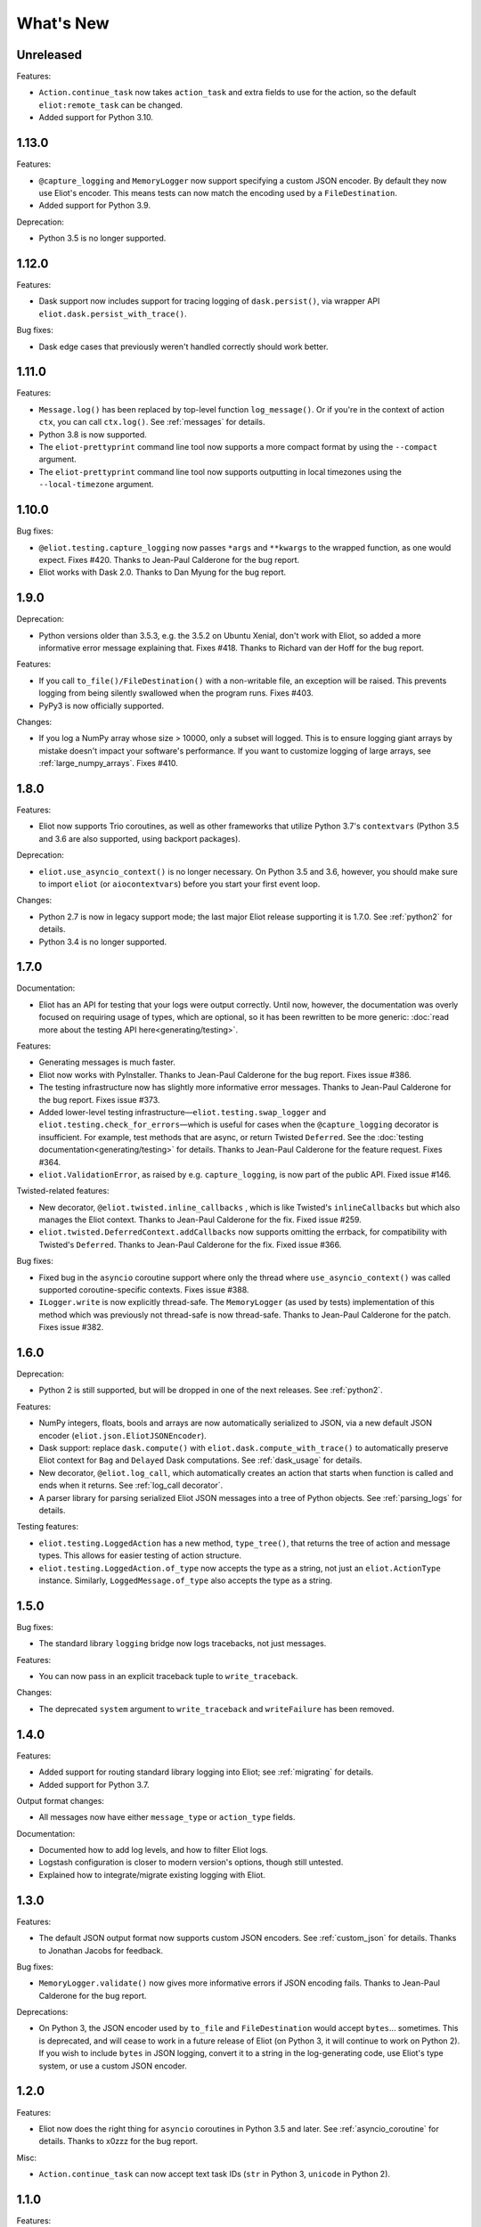 What's New
==========

Unreleased
^^^^^^^^^^

Features:

* ``Action.continue_task`` now takes ``action_task`` and extra fields to use for the action, so the default ``eliot:remote_task`` can be changed.
* Added support for Python 3.10.

1.13.0
^^^^^^

Features:

* ``@capture_logging`` and ``MemoryLogger`` now support specifying a custom JSON encoder. By default they now use Eliot's encoder. This means tests can now match the encoding used by a ``FileDestination``.
* Added support for Python 3.9.

Deprecation:

* Python 3.5 is no longer supported.

1.12.0
^^^^^^

Features:

* Dask support now includes support for tracing logging of ``dask.persist()``, via wrapper API ``eliot.dask.persist_with_trace()``.

Bug fixes:

* Dask edge cases that previously weren't handled correctly should work better.

1.11.0
^^^^^^

Features:

* ``Message.log()`` has been replaced by top-level function ``log_message()``. Or if you're in the context of action ``ctx``, you can call ``ctx.log()``. See :ref:`messages` for details.
* Python 3.8 is now supported.
* The ``eliot-prettyprint`` command line tool now supports a more compact format by using the ``--compact`` argument.
* The ``eliot-prettyprint`` command line tool now supports outputting in local timezones using the ``--local-timezone`` argument.

1.10.0
^^^^^^

Bug fixes:

* ``@eliot.testing.capture_logging`` now passes ``*args`` and ``**kwargs`` to the wrapped function, as one would expect. Fixes #420. Thanks to Jean-Paul Calderone for the bug report.
* Eliot works with Dask 2.0. Thanks to Dan Myung for the bug report.

1.9.0
^^^^^

Deprecation:

* Python versions older than 3.5.3, e.g. the 3.5.2 on Ubuntu Xenial, don't work with Eliot, so added a more informative error message explaining that. Fixes #418. Thanks to Richard van der Hoff for the bug report.

Features:

* If you call ``to_file()/FileDestination()`` with a non-writable file, an
  exception will be raised. This prevents logging from being silently swallowed
  when the program runs. Fixes #403.
* PyPy3 is now officially supported.

Changes:

* If you log a NumPy array whose size > 10000, only a subset will logged. This is to ensure logging giant arrays by mistake doesn't impact your software's performance. If you want to customize logging of large arrays, see :ref:`large_numpy_arrays`. Fixes #410.

1.8.0
^^^^^

Features:

* Eliot now supports Trio coroutines, as well as other frameworks that utilize Python 3.7's ``contextvars`` (Python 3.5 and 3.6 are also supported, using backport packages).

Deprecation:

* ``eliot.use_asyncio_context()`` is no longer necessary.
  On Python 3.5 and 3.6, however, you should make sure to import ``eliot`` (or ``aiocontextvars``) before you start your first event loop.

Changes:

* Python 2.7 is now in legacy support mode; the last major Eliot release supporting it is 1.7.0.
  See :ref:`python2` for details.
* Python 3.4 is no longer supported.

1.7.0
^^^^^

Documentation:

* Eliot has an API for testing that your logs were output correctly. Until now, however, the documentation was overly focused on requiring usage of types, which are optional, so it has been rewritten to be more generic: :doc:`read more about the testing API here<generating/testing>`.

Features:

* Generating messages is much faster.
* Eliot now works with PyInstaller. Thanks to Jean-Paul Calderone for the bug report. Fixes issue #386.
* The testing infrastructure now has slightly more informative error messages. Thanks to Jean-Paul Calderone for the bug report. Fixes issue #373.
* Added lower-level testing infrastructure—``eliot.testing.swap_logger`` and ``eliot.testing.check_for_errors``—which is useful for cases when the ``@capture_logging`` decorator is insufficient. For example, test methods that are async, or return Twisted ``Deferred``. See the :doc:`testing documentation<generating/testing>` for details. Thanks to Jean-Paul Calderone for the feature request. Fixes #364.
* ``eliot.ValidationError``, as raised by e.g. ``capture_logging``, is now part of the public API. Fixed issue #146.

Twisted-related features:

* New decorator, ``@eliot.twisted.inline_callbacks`` , which is like Twisted's ``inlineCallbacks`` but which also manages the Eliot context. Thanks to Jean-Paul Calderone for the fix. Fixed issue #259.
* ``eliot.twisted.DeferredContext.addCallbacks`` now supports omitting the errback, for compatibility with Twisted's ``Deferred``. Thanks to Jean-Paul Calderone for the fix. Fixed issue #366.

Bug fixes:

* Fixed bug in the ``asyncio`` coroutine support where only the thread where ``use_asyncio_context()`` was called supported coroutine-specific contexts. Fixes issue #388.
* ``ILogger.write`` is now explicitly thread-safe. The ``MemoryLogger`` (as used
  by tests) implementation of this method which was previously not thread-safe
  is now thread-safe. Thanks to Jean-Paul Calderone for the patch. Fixes issue
  #382.


1.6.0
^^^^^

Deprecation:

* Python 2 is still supported, but will be dropped in one of the next releases. See :ref:`python2`.

Features:

* NumPy integers, floats, bools and arrays are now automatically serialized to JSON, via a new default JSON encoder (``eliot.json.EliotJSONEncoder``).
* Dask support: replace ``dask.compute()`` with ``eliot.dask.compute_with_trace()`` to automatically preserve Eliot context for ``Bag`` and ``Delayed`` Dask computations. See :ref:`dask_usage` for details.
* New decorator, ``@eliot.log_call``, which automatically creates an action that starts when function is called and ends when it returns. See :ref:`log_call decorator`.
* A parser library for parsing serialized Eliot JSON messages into a tree of Python objects. See :ref:`parsing_logs` for details.

Testing features:

* ``eliot.testing.LoggedAction`` has a new method, ``type_tree()``, that returns the tree of action and message types.
  This allows for easier testing of action structure.
* ``eliot.testing.LoggedAction.of_type`` now accepts the type as a string, not just an ``eliot.ActionType`` instance.
  Similarly, ``LoggedMessage.of_type`` also accepts the type as a string.

1.5.0
^^^^^

Bug fixes:

* The standard library ``logging`` bridge now logs tracebacks, not just messages.

Features:

* You can now pass in an explicit traceback tuple to ``write_traceback``.

Changes:

* The deprecated ``system`` argument to ``write_traceback`` and ``writeFailure`` has been removed.

1.4.0
^^^^^

Features:

* Added support for routing standard library logging into Eliot; see :ref:`migrating` for details.
* Added support for Python 3.7.

Output format changes:

* All messages now have either ``message_type`` or ``action_type`` fields.

Documentation:

* Documented how to add log levels, and how to filter Eliot logs.
* Logstash configuration is closer to modern version's options, though still untested.
* Explained how to integrate/migrate existing logging with Eliot.

1.3.0
^^^^^

Features:

* The default JSON output format now supports custom JSON encoders. See :ref:`custom_json` for details.
  Thanks to Jonathan Jacobs for feedback.

Bug fixes:

* ``MemoryLogger.validate()`` now gives more informative errors if JSON encoding fails.
  Thanks to Jean-Paul Calderone for the bug report.

Deprecations:

* On Python 3, the JSON encoder used by ``to_file`` and ``FileDestination`` would accept ``bytes``... sometimes.
  This is deprecated, and will cease to work in a future release of Eliot (on Python 3, it will continue to work on Python 2).
  If you wish to include ``bytes`` in JSON logging, convert it to a string in the log-generating code, use Eliot's type system, or use a custom JSON encoder.

1.2.0
^^^^^

Features:

* Eliot now does the right thing for ``asyncio`` coroutines in Python 3.5 and later.
  See :ref:`asyncio_coroutine` for details.
  Thanks to x0zzz for the bug report.

Misc:

* ``Action.continue_task`` can now accept text task IDs (``str`` in Python 3, ``unicode`` in Python 2).

1.1.0
^^^^^

Features:

* Messages are no longer lost if they are logged before any destinations are added.
  In particular, messages will be buffered in memory until the first set of destinations are added, at which point those messages will be delivered.
  Thanks to Jean-Paul Calderone for the feature request.
* ``eliot.add_destinations`` replaces ``eliot.add_destination``, and accepts multiple Destinations at once.
* ``eliot.twisted.TwistedDestination`` allows redirecting Eliot logs to ``twisted.logger``.
  Thanks to Glyph Lefkowitz for the feature request.

Misc:

* Coding standard switched to PEP-8.
* Dropped support for Python 3.3.
* Dropped support for versions of Twisted older than 15.2 (or whenever it was that ``twisted.logger`` was introduced).
* Dropped support for ``ujson``.

1.0.0
^^^^^

Eliot is stable, and has been for a while, so switching to v1.0.

Features:

* New API: ``MessageType.log()``, the equivalent of ``Message.log()``, allows you to quickly create a new typed log message and write it out.
* New APIs: ``eliot.current_action()`` returns the current ``Action``, and ``Action.task_uuid`` is the task's UUID.
* You can now do ``with YOUR_ACTION().context() as action:``, i.e. ``Action.context()`` context manager returns the ``Action`` instance.
* ``ActionType.as_task`` no longer requires a logger argument, matching the other APIs where passing in a logger is optional.

0.12.0
^^^^^^

Features:

* Python 3.6 support.

Misc:

* Made test suite pass again with latest Hypothesis release.

0.11.0
^^^^^^

Features:

* Eliot tasks can now more easily :ref:`span multiple threads <cross thread tasks>` using the new ``eliot.preserve_context`` API.
* ``eliot-prettyprint`` command line tool now pretty prints field values in a more informative manner.

Bug fixes:

* ``eliot-prettyprint`` now handles unparseable lines by skipping formatting them rather than exiting.

0.10.1
^^^^^^

Bug fixes:

* Fixed regression in 0.10.0: fix validation of failed actions and tracebacks with extracted additional fields.

0.10.0
^^^^^^

Features:

* ``register_exception_extractor`` allows for more useful :ref:`logging of failed actions and tracebacks<extract errors>` by extracting additional fields from exceptions.
* Python 3.5 support.

Bug fixes:

* Journald support works on Python 3.


0.9.0
^^^^^

Features:

* Native :ref:`journald support<journald>`.
* ``eliot-prettyprint`` is a command-line tool that formats JSON Eliot messages into a more human-friendly format.
* ``eliot.logwriter.ThreadedWriter`` is a Twisted non-blocking wrapper for any blocking destination.

0.8.0
^^^^^

Features:

* ``Message.log`` will log a new message, combining the existing ``Message.new`` and ``Message.write``.
* ``write_traceback`` and ``writeFailure`` no longer require a ``Logger``; they now default to using the global one.
* The logs written with ``redirectLogsForTrial`` are now written in JSON format, rather than with ``pformat``.

Bug fixes:

* ``FileDestination`` will now call ``flush()`` on the given file object after writing the log message.
  Previously log messages would not end up being written out until the file buffer filled up.
* Each ``Message`` logged outside the context of an action now gets a unique ``task_id``.


0.7.0
^^^^^

* Creating your own ``Logger`` instances is no longer necessary; all relevant APIs now default to using a global one.
  A new testing decorator (``eliot.testing.capture_logging``) was added to capture global logging.
* Support positional ``Field``-instance arguments to ``fields()`` to make combining existing field types and simple fields more convenient.
  Contributed by Jonathan Jacobs.
* ``write_traceback`` and ``writeFailure`` no longer require a ``system`` argument, as the combination of traceback and action context should suffice to discover the origin of the problem.
  This is a minor change to output format as the field is also omitted from the resulting ``eliot:traceback`` messages.
* The ``validate_logging`` testing utility now skips validation when the decorated test method raises ``SkipTest``.
* Exceptions in destinations are now handled better: instead of being dropped silently an attempt is made to log a message about the problem.
  If that also fails then the exception is dropped.


0.6.0
^^^^^

.. warning::

    Incompatible output format change! In previous versions the ordering of messages and actions was ambiguous and could not be deduced from out-of-order logs, and even where it was possible sorting correctly was difficult.
    To fix this the ``action_counter`` field was removed and now all messages can be uniquely located within a specific task by the values in an :ref:`improved task_level field <task fields>`.

Features:

* Eliot tasks can now :ref:`span multiple processes and threads <cross process tasks>`, allowing for easy tracing of actions in complex and distributed applications.
* :ref:`eliot.add_global_fields <add_global_fields>` allows adding fields with specific values to all Eliot messages logged by your program.
  This can be used to e.g. distinguish between log messages from different processes by including relevant identifying information.

Bug fixes:

* On Python 3 files that accept unicode (e.g. ``sys.stdout``) should now work.


0.5.0
^^^^^

Features:

* Added support for Python 3.4.
* Most public methods and functions now have underscore-based equivalents to the camel case versions, e.g. ``eliot.write_traceback`` and ``eliot.writeTraceback``, for use in PEP 8 styled programs.
  Twisted-facing APIs and pyunit assertions do not provide these additional APIs, as camel-case is the native idiom.
* ``eliot.to_file`` outputs log messages to a file.
* Documented how to load Eliot logging into ElasticSearch via Logstash.
* Documentation has been significantly reorganized.


0.4.0
^^^^^

Note that this is the last release that will make incompatible API changes without interim deprecation warnings.


Incompatible changes from 0.3.0:

* ``Logger`` no longer does JSON serialization; it's up to destinations to decide how to serialize the dictionaries they receive.
* Timestamps are no longer encoded in TAI64N format; they are now provided as seconds since the Unix epoch.
* ``ActionType`` no longer supports defining additional failure fields, and therefore accepts one argument less.
*  ``Action.runCallback`` and ``Action.finishAfter`` have been removed, as they are replaced by ``DeferredContext`` (see below).


Features:

* Added a simpler API (``fields()``) for defining fields for ``ActionType`` and ``MessageType``.
* Added support for Python 3.3.
* Actions can now be explicitly finished using a public API: ``Action.finish()``.
* ``Action.context()`` context manager allows setting an action context without finishing the action when exiting the block.
* Added a new API for Twisted ``Deferred`` support: ``eliot.twisted.DeferredContext``.
* ``eliot.twisted.redirectLogsForTrial`` will redirect Eliot logs to Twisted's logs when running under the ``trial`` test runner.
